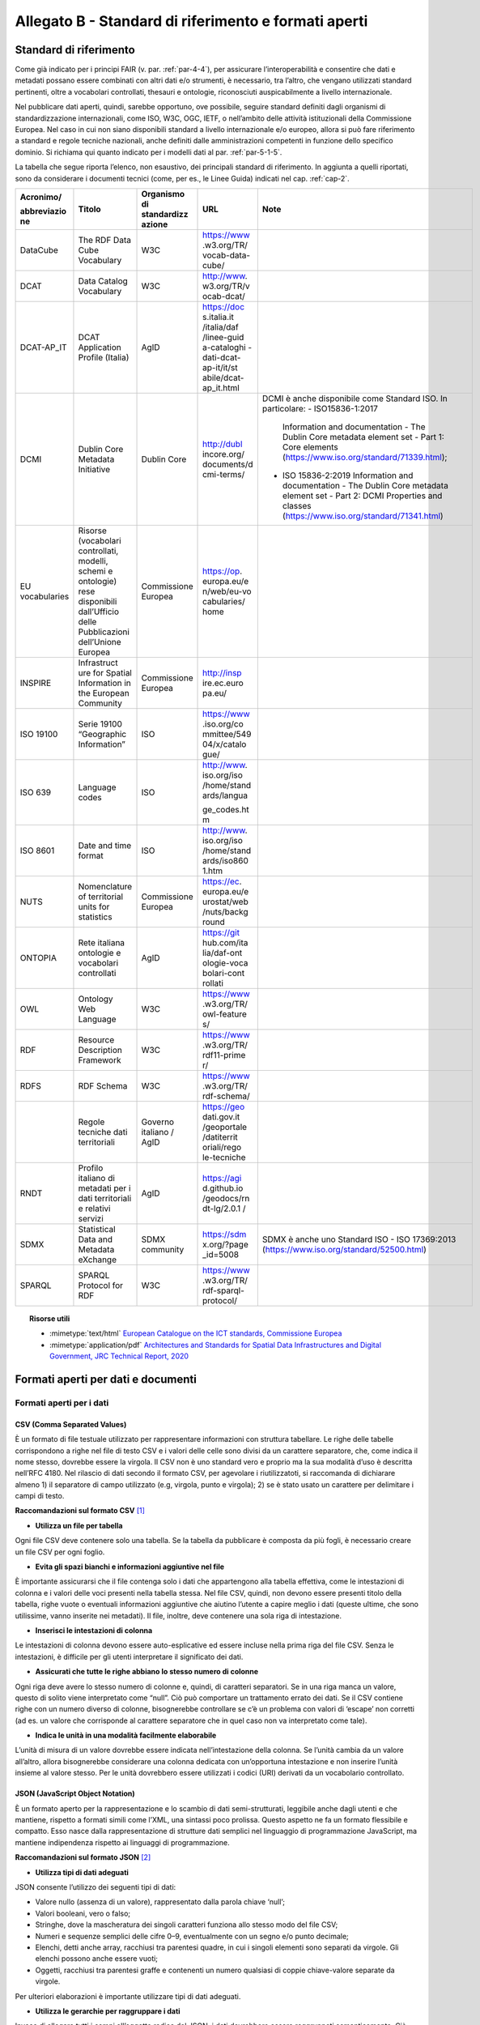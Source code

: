 **Allegato B** - Standard di riferimento e formati aperti
---------------------------------------------------------

Standard di riferimento
~~~~~~~~~~~~~~~~~~~~~~~

Come già indicato per i principi FAIR (v. par. :ref:`par-4-4`), per assicurare
l’interoperabilità e consentire che dati e metadati possano essere
combinati con altri dati e/o strumenti, è necessario, tra l’altro, che
vengano utilizzati standard pertinenti, oltre a vocabolari controllati,
thesauri e ontologie, riconosciuti auspicabilmente a livello
internazionale.

Nel pubblicare dati aperti, quindi, sarebbe opportuno, ove possibile,
seguire standard definiti dagli organismi di standardizzazione
internazionali, come ISO, W3C, OGC, IETF, o nell’ambito delle attività
istituzionali della Commissione Europea. Nel caso in cui non siano
disponibili standard a livello internazionale e/o europeo, allora si può
fare riferimento a standard e regole tecniche nazionali, anche definiti
dalle amministrazioni competenti in funzione dello specifico dominio. Si
richiama qui quanto indicato per i modelli dati al par. :ref:`par-5-1-5`.

La tabella che segue riporta l’elenco, non esaustivo, dei
principali standard di riferimento. In aggiunta a quelli riportati, sono
da considerare i documenti tecnici (come, per es., le Linee Guida)
indicati nel cap. :ref:`cap-2`.


+-------------+--------------+-------------+-------------+----------------------------------------------+
| Acronimo/   | Titolo       | Organismo   | URL         | Note                                         |
|             |              | di          |             |                                              |
| abbreviazio |              | standardizz |             |                                              |
| ne          |              | azione      |             |                                              |
+=============+==============+=============+=============+==============================================+
| DataCube    | The RDF      | W3C         | https://www |                                              |
|             | Data Cube    |             | .w3.org/TR/ |                                              |
|             | Vocabulary   |             | vocab-data- |                                              |
|             |              |             | cube/       |                                              |
+-------------+--------------+-------------+-------------+----------------------------------------------+
| DCAT        | Data         | W3C         | http://www. |                                              |
|             | Catalog      |             | w3.org/TR/v |                                              |
|             | Vocabulary   |             | ocab-dcat/  |                                              |
+-------------+--------------+-------------+-------------+----------------------------------------------+
| DCAT-AP_IT  | DCAT         | AgID        | https://doc |                                              |
|             | Application  |             | s.italia.it |                                              |
|             | Profile      |             | /italia/daf |                                              |
|             | (Italia)     |             | /linee-guid |                                              |
|             |              |             | a-cataloghi |                                              |
|             |              |             | -dati-dcat- |                                              |
|             |              |             | ap-it/it/st |                                              |
|             |              |             | abile/dcat- |                                              |
|             |              |             | ap_it.html  |                                              |
+-------------+--------------+-------------+-------------+----------------------------------------------+
| DCMI        | Dublin Core  | Dublin Core | http://dubl | DCMI è anche disponibile come Standard ISO.  |
|             | Metadata     |             | incore.org/ | In particolare:                              |
|             | Initiative   |             | documents/d | -  ISO15836-1:2017                           |
|             |              |             | cmi-terms/  |    Information and documentation  -          |
|             |              |             |             |    The Dublin Core metadata element set -    |
|             |              |             |             |    Part 1: Core elements                     |
|             |              |             |             |    (https://www.iso.org/standard/71339.html);|
|             |              |             |             |                                              |
|             |              |             |             | -  ISO 15836-2:2019                          |
|             |              |             |             |    Information and documentation -           |
|             |              |             |             |    The Dublin Core metadata element set -    |
|             |              |             |             |    Part 2: DCMI Properties and classes       |
|             |              |             |             |    (https://www.iso.org/standard/71341.html) |
+-------------+--------------+-------------+-------------+----------------------------------------------+
| EU          | Risorse      | Commissione | https://op. |                                              |
| vocabularies| (vocabolari  | Europea     | europa.eu/e |                                              |
|             | controllati, |             | n/web/eu-vo |                                              |
|             | modelli,     |             | cabularies/ |                                              |
|             | schemi e     |             | home        |                                              |
|             | ontologie)   |             |             |                                              |
|             | rese         |             |             |                                              |
|             | disponibili  |             |             |                                              |
|             | dall’Ufficio |             |             |                                              |
|             | delle        |             |             |                                              |
|             | Pubblicazioni|             |             |                                              |
|             | dell’Unione  |             |             |                                              |
|             | Europea      |             |             |                                              |
+-------------+--------------+-------------+-------------+----------------------------------------------+
| INSPIRE     | Infrastruct  | Commissione | http://insp |                                              |
|             | ure          | Europea     | ire.ec.euro |                                              |
|             | for Spatial  |             | pa.eu/      |                                              |
|             | Information  |             |             |                                              |
|             | in the       |             |             |                                              |
|             | European     |             |             |                                              |
|             | Community    |             |             |                                              |
+-------------+--------------+-------------+-------------+----------------------------------------------+
| ISO 19100   | Serie 19100  | ISO         | https://www |                                              |
|             | “Geographic  |             | .iso.org/co |                                              |
|             | Information” |             | mmittee/549 |                                              |
|             |              |             | 04/x/catalo |                                              |
|             |              |             | gue/        |                                              |
+-------------+--------------+-------------+-------------+----------------------------------------------+
| ISO 639     | Language     | ISO         | http://www. |                                              |
|             | codes        |             | iso.org/iso |                                              |
|             |              |             | /home/stand |                                              |
|             |              |             | ards/langua |                                              |
|             |              |             |             |                                              |
|             |              |             | ge_codes.ht |                                              |
|             |              |             | m           |                                              |
+-------------+--------------+-------------+-------------+----------------------------------------------+
| ISO 8601    | Date and     | ISO         | http://www. |                                              |
|             | time format  |             | iso.org/iso |                                              |
|             |              |             | /home/stand |                                              |
|             |              |             | ards/iso860 |                                              |
|             |              |             | 1.htm       |                                              |
+-------------+--------------+-------------+-------------+----------------------------------------------+
| NUTS        | Nomenclature | Commissione | https://ec. |                                              |
|             | of           | Europea     | europa.eu/e |                                              |
|             | territorial  |             | urostat/web |                                              |
|             | units for    |             | /nuts/backg |                                              |
|             | statistics   |             | round       |                                              |
+-------------+--------------+-------------+-------------+----------------------------------------------+
| ONTOPIA     | Rete         | AgID        | https://git |                                              |
|             | italiana     |             | hub.com/ita |                                              |
|             | ontologie e  |             | lia/daf-ont |                                              |
|             | vocabolari   |             | ologie-voca |                                              |
|             | controllati  |             | bolari-cont |                                              |
|             |              |             | rollati     |                                              |
+-------------+--------------+-------------+-------------+----------------------------------------------+
| OWL         | Ontology     | W3C         | https://www |                                              |
|             | Web          |             | .w3.org/TR/ |                                              |
|             | Language     |             | owl-feature |                                              |
|             |              |             | s/          |                                              |
+-------------+--------------+-------------+-------------+----------------------------------------------+
| RDF         | Resource     | W3C         | https://www |                                              |
|             | Description  |             | .w3.org/TR/ |                                              |
|             | Framework    |             | rdf11-prime |                                              |
|             |              |             | r/          |                                              |
+-------------+--------------+-------------+-------------+----------------------------------------------+
| RDFS        | RDF Schema   | W3C         | https://www |                                              |
|             |              |             | .w3.org/TR/ |                                              |
|             |              |             | rdf-schema/ |                                              |
+-------------+--------------+-------------+-------------+----------------------------------------------+
|             | Regole       | Governo     | https://geo |                                              |
|             | tecniche     | italiano /  | dati.gov.it |                                              |
|             | dati         | AgID        | /geoportale |                                              |
|             | territoriali |             | /datiterrit |                                              |
|             |              |             | oriali/rego |                                              |
|             |              |             | le-tecniche |                                              |
+-------------+--------------+-------------+-------------+----------------------------------------------+
| RNDT        | Profilo      | AgID        | https://agi |                                              |
|             | italiano di  |             | d.github.io |                                              |
|             | metadati     |             | /geodocs/rn |                                              |
|             | per i dati   |             | dt-lg/2.0.1 |                                              |
|             | territoriali |             | /           |                                              |
|             | e relativi   |             |             |                                              |
|             | servizi      |             |             |                                              |
+-------------+--------------+-------------+-------------+----------------------------------------------+
| SDMX        | Statistical  | SDMX        | https://sdm | SDMX è anche uno Standard ISO                |
|             | Data and     | community   | x.org/?page | - ISO 17369:2013                             |
|             | Metadata     |             | _id=5008    | (https://www.iso.org/standard/52500.html)    |
|             | eXchange     |             |             |                                              |
+-------------+--------------+-------------+-------------+----------------------------------------------+
| SPARQL      | SPARQL       | W3C         | https://www |                                              |
|             | Protocol     |             | .w3.org/TR/ |                                              |
|             | for RDF      |             | rdf-sparql- |                                              |
|             |              |             | protocol/   |                                              |
+-------------+--------------+-------------+-------------+----------------------------------------------+


.. topic:: Risorse utili
  :class: useful-docs

  - :mimetype:`text/html` `European Catalogue on the ICT standards, Commissione Europea <https://joinup.ec.europa.eu/collection/ict-standards-procurement/ict>`_

  - :mimetype:`application/pdf` `Architectures and Standards for Spatial Data Infrastructures and Digital Government, JRC Technical Report, 2020 <https://joinup.ec.europa.eu/sites/default/files/document/2020-09/jrc121025_jrc121025_architectures_and_standards_for_sdis_and_digital_government.pdf>`_


Formati aperti per dati e documenti
~~~~~~~~~~~~~~~~~~~~~~~~~~~~~~~~~~~

Formati aperti per i dati
^^^^^^^^^^^^^^^^^^^^^^^^^

**CSV (Comma Separated Values)**
''''''''''''''''''''''''''''''''

È un formato di file testuale utilizzato per rappresentare informazioni
con struttura tabellare. Le righe delle tabelle corrispondono a righe
nel file di testo CSV e i valori delle celle sono divisi da un carattere
separatore, che, come indica il nome stesso, dovrebbe essere la virgola. Il
CSV non è uno standard vero e proprio ma la sua modalità d’uso è
descritta nell’RFC 4180. Nel rilascio di dati secondo il formato CSV,
per agevolare i riutilizzatoti, si raccomanda di dichiarare almeno 1) il
separatore di campo utilizzato (e.g, virgola, punto e virgola); 2) se è
stato usato un carattere per delimitare i campi di testo.

**Raccomandazioni sul formato CSV**\  [1]_

-  **Utilizza un file per tabella**

Ogni file CSV deve contenere solo una tabella. Se la tabella da
pubblicare è composta da più fogli, è necessario creare un file CSV per
ogni foglio.

-  **Evita gli spazi bianchi e informazioni aggiuntive nel file**

È importante assicurarsi che il file contenga solo i dati che
appartengono alla tabella effettiva, come le intestazioni di colonna e i
valori delle voci presenti nella tabella stessa. Nel file CSV, quindi,
non devono essere presenti titolo della tabella, righe vuote o eventuali
informazioni aggiuntive che aiutino l’utente a capire meglio i dati
(queste ultime, che sono utilissime, vanno inserite nei metadati). Il
file, inoltre, deve contenere una sola riga di intestazione.

-  **Inserisci le intestazioni di colonna**

Le intestazioni di colonna devono essere auto-esplicative ed essere
incluse nella prima riga del file CSV. Senza le intestazioni, è
difficile per gli utenti interpretare il significato dei dati.

-  **Assicurati che tutte le righe abbiano lo stesso numero di colonne**

Ogni riga deve avere lo stesso numero di colonne e, quindi, di caratteri
separatori. Se in una riga manca un valore, questo di solito viene
interpretato come “null”. Ciò può comportare un trattamento errato dei
dati. Se il CSV contiene righe con un numero diverso di colonne,
bisognerebbe controllare se c’è un problema con valori di ‘escape’ non
corretti (ad es. un valore che corrisponde al carattere separatore che
in quel caso non va interpretato come tale).

-  **Indica le unità in una modalità facilmente elaborabile**

L’unità di misura di un valore dovrebbe essere indicata
nell’intestazione della colonna. Se l’unità cambia da un valore
all’altro, allora bisognerebbe considerare una colonna dedicata con
un’opportuna intestazione e non inserire l’unità insieme al valore
stesso. Per le unità dovrebbero essere utilizzati i codici (URI)
derivati da un vocabolario controllato.

**JSON (JavaScript Object Notation)**
'''''''''''''''''''''''''''''''''''''

È un formato aperto per la rappresentazione e lo scambio di dati
semi-strutturati, leggibile anche dagli utenti e che mantiene, rispetto
a formati simili come l’XML, una sintassi poco prolissa. Questo aspetto
ne fa un formato flessibile e compatto. Esso nasce dalla
rappresentazione di strutture dati semplici nel linguaggio di
programmazione JavaScript, ma mantiene indipendenza rispetto ai
linguaggi di programmazione.

**Raccomandazioni sul formato JSON**\  [2]_

-  **Utilizza tipi di dati adeguati**

JSON consente l’utilizzo dei seguenti tipi di dati:

-  Valore nullo (assenza di un valore), rappresentato dalla parola
   chiave ‘null’;

-  Valori booleani, vero o falso;

-  Stringhe, dove la mascheratura dei singoli caratteri funziona allo
   stesso modo del file CSV;

-  Numeri e sequenze semplici delle cifre 0–9, eventualmente con un
   segno e/o punto decimale;

-  Elenchi, detti anche array, racchiusi tra parentesi quadre, in cui i
   singoli elementi sono separati da virgole. Gli elenchi possono anche
   essere vuoti;

-  Oggetti, racchiusi tra parentesi graffe e contenenti un numero
   qualsiasi di coppie chiave-valore separate da virgole.

Per ulteriori elaborazioni è importante utilizzare tipi di dati
adeguati.

-  **Utilizza le gerarchie per raggruppare i dati**

Invece di allegare tutti i campi all’oggetto radice del JSON, i dati
dovrebbero essere raggruppati semanticamente. Ciò migliora la
leggibilità da parte degli esseri umani e può migliorare le prestazioni
durante l’elaborazione del file.

**XML (eXtensible Markup Language)**
''''''''''''''''''''''''''''''''''''

È un linguaggio di marcatura standardizzato dal W3C usato per
l’annotazione di documenti e per la costruzione di altri linguaggi più
specifici per l’annotazione di documenti. XML è basato sull’utilizzo di
marcatori (tag) che consentono di strutturare il contenuto informativo
da rappresentare. Nell’ambito del Web Semantico è stata definita una
specifica serializzazione RDF/XML.

**Raccomandazioni sul formato XML**\  [3]_

-  **Fornire una dichiarazione XML**

Ogni file XML dovrebbe avere una dichiarazione XML completa. Questa
contiene metadati relativi alla struttura del documento ed è importante
affinché le applicazioni elaborino correttamente il file.

-  **Fai l’ “escaping” dei caratteri speciali**

Quando vengono utilizzati caratteri speciali nei file XML, è necessario
eseguire l’ “escape”. Ciò garantisce una struttura del file pulita e
impedisce alle applicazioni utilizzate per l’elaborazione del file di
interpretare erroneamente i dati. L’ ‘escape’ viene eseguito
sostituendoli con le entità XML equivalenti.

-  **Utilizza nomi significativi per gli identificatori**

Tutti gli identificatori, siano essi tag o attributi, dovrebbero avere
nomi significativi e non dovrebbero auspicabilmente essere usati due
volte.

-  **Utilizza correttamente attributi ed elementi**

Sebbene non vi sia una direttiva vincolante obbligatoria in merito alla
codifica dei dati in elementi o attributi, la prassi è che le
informazioni che fanno parte dei dati effettivi debbano essere
rappresentate da elementi. I metadati che contengono informazioni
aggiuntive dovrebbero invece essere implementati come attributi.

-  **Rimuovi i dati specifici del programma**

XML, come qualsiasi formato aperto, dovrebbe essere sempre indipendente
da programmi o strumenti specifici utilizzati per l’elaborazione dei
file. Questo permette all’utente di scegliere lo strumento che
preferisce per il trattamento dei dati senza doverlo prima bonificare.

**Serializzazioni RDF**
'''''''''''''''''''''''

**N-triples**

È una serializzazione di RDF in cui ogni tripla è espressa interamente e
indipendentemente dalle altre. La concatenazione delle triple di un
dataset RDF secondo N-Triples avviene utilizzando il carattere punto
(es., <soggetto1> <predicato1> <oggetto1> . <soggetto2> <predicato2>
<oggetto2>).

**Notation3**

Notation3 (o N3) è una serializzazione RDF pensata per essere più
compatta rispetto a quella ottenuta utilizzando la sintassi XML. Essa
risulta più leggibile da parte degli utenti e possiede delle
caratteristiche che esulano dall’uso stretto di RDF (per es.,
rappresentazione di formule logiche).

**Turtle**

È una versione semplificata (un sottoinsieme di funzionalità) di N3. Un
dataset in Turtle è una rappresentazione testuale di un grafo RDF e, al
contrario di RDF/XML, è di più facile lettura e gestione anche manuale.

**JSON-LD**

È un formato di serializzazione per RDF, standardizzato dal W3C, che fa
uso di una sintassi JSON. Viene proposto come formato per Linked Data,
mascherando di proposito la sua natura di serializzazione di RDF per
ragioni di diffusione del formato. Il gruppo di lavoro che l’ha definito
ha posto come obiettivo, oltre quello di mettere a disposizione
un’ulteriore funzionalità al framework RDF, anche quello di avvicinare
il mondo dello sviluppo Web e degli utilizzatori dei sistemi di gestione
dati NoSQL (in particolare dei document store) al Web Semantico. Da un
punto di vista pratico è possibile rilasciare dati RDF utilizzando
questo «dialetto» JSON nelle situazioni in cui inizialmente non ci si
possa dotare di tecnologie ad-hoc come triple store. Allo stesso tempo,
con JSON-LD si fornisce uno strumento standard che consente il
collegamento di documenti JSON che per loro natura sono unità di
informazione indipendenti.

**Raccomandazioni sul formato RDF/xxx**\  [4]_

-  **Utilizza URI http per identificare le risorse**

Gli ID di una risorsa dovrebbero essere URI HTTP, poiché questi
consentono l’accesso diretto alla risorsa in questione. Rendono inoltre
le risorse indicizzabili dai motori di ricerca, il che migliora la loro
reperibilità.

-  **Utilizza ‘namespace’ (spazi dei nomi) quando possibile**

Sebbene gli spazi dei nomi non siano necessari per
l’elaborazione di RDF, riducono la verbosità e le dimensioni del file.

Formati aperti più diffusi per i dati geografici
^^^^^^^^^^^^^^^^^^^^^^^^^^^^^^^^^^^^^^^^^^^^^^^^

**Shapefile**
'''''''''''''

È il formato standard de-facto per la rappresentazione dei dati dei
sistemi informativi geografici (GIS). I dati sono di tipo vettoriale. Lo
shapefile è stato creato dalla società privata ESRI che rende comunque
pubbliche le sue specifiche. L’apertura delle specifiche ha consentito
lo sviluppo di diversi strumenti in grado di gestire e creare tale
formato. Seppur impropriamente ci si riferisca a uno shapefile, nella
pratica si devono considerare almeno tre file: un .shp contenente le
forme geometriche, un .dbf contenente il database degli attributi delle
forme geometriche e un file .shx come indice delle forme geometriche. A
questi tre si deve anche accompagnare un file .prj che contiene le
impostazioni del sistema di riferimento. Si raccomanda comunque di
specificare nei metadati la proiezione utilizzata. È importante notare
che non risulta ancora chiaro se tale formato lo si possa considerare
propriamente aperto (e quindi coerente con la definizione introdotta dal
CAD) di livello 3 secondo il modello per i dati proposto nel presente
documento. Tenuto conto dell’ampio uso di tale formato per la
rappresentazione dei dati geografici si ritiene opportuno includerlo
comunque in questo elenco.

**KML**
'''''''

È un formato basato su XML per rappresentare dati geografici. Nato con
Google, è diventato poi uno standard OGC. Le specifiche della versione
2.2 presentano una serie di entità XML attraverso cui archiviare le
coordinate geografiche che rappresentano punti, linee e poligoni
espressi in coordinate WGS84 e altre utili a definire gli stili
attraverso cui visualizzare i dati. Eventuali attributi delle geometrie
vanno espressi invece attraverso la personalizzazione di alcune entità.
Molti strumenti di conversione non si occupano tuttavia di creare questa
struttura dati e delegano gli attributi delle geometrie allo stile di
visualizzazione. Si consiglia pertanto di distribuire questo dato
prestando attenzione o, eventualmente, accompagnando il dataset assieme
ad un altro formato aperto per i dati geografici (ad esempio, .shp,
.geojson).

**GeoJSON**
'''''''''''

È un formato aperto per la rappresentazione e l’interscambio dei dati
territoriali in forma vettoriale, basato su JSON. Ogni dato è codificato
come oggetto che può rappresentare una geometria, una caratteristica o
una collezione di caratteristiche. A ogni oggetto è associato un insieme
di coppie nome/valore (membri). I principali nomi di membri che
rappresentano le caratteristiche dei dati geografici sono: «type» che
serve a indicare il tipo di geometria (punto, linea, poligono o insieme
multi-parte di questi tipi); «coordinates» attraverso cui sono indicate
le coordinate dell’oggetto in un dato sistema di riferimento; «bbox»
attraverso cui sono indicate le coordinate di un riquadro di
delimitazione geografica; «crs» (opzionale) per l’indicazione del
sistema di riferimento. Inoltre, è possibile associare all’oggetto
specifici attributi, attraverso il membro con nome «properties». Si
tratta di un formato molto diffuso e supportato da diversi software,
ampiamente utilizzato in ambito di sviluppo web. Nel 2016 è stata
pubblicata la relativa RFC 7946 “The GeoJSON Format”. La specifica
raccomanda di limitare la precisione delle coordinate a 6 decimali,
attraverso cui si può specificare qualsiasi posizione sulla terra con
una tolleranza di 10 centimetri. La specifica inoltre richiede che i
dati siano memorizzati con un sistema di riferimento di coordinate
geografiche WGS 84, in latitudine e longitudine, nello stesso stile dei
dati GPS.

**GML (Geography Markup Language)**
'''''''''''''''''''''''''''''''''''

È una grammatica XML che rappresenta un formato di scambio aperto per i
dati territoriali. Definita originariamente da OGC, e diventata poi lo
Standard ISO 19136:2008, essa fornisce la codifica XML (schemi XSD)
delle classi concettuali definite in diversi Standard ISO della serie
19100 e di classi aggiuntive quali: geometrie, oggetti topologici, unità
di misura, tipi di base, riferimenti temporali, caratteristiche, sistemi
di riferimento, copertura.

**GeoPackage**
''''''''''''''

È un formato aperto per la rappresentazione di dati geografici e può
essere un’alternativa al suddetto formato shapefile. Esso supporta
SpatiaLite ovvero un’estensione dello schema del database SQLite. Il
principale vantaggio offerto da GeoPackage è quello di rappresentare in
un unico file diversi dati geografici, sia di tipo vettoriale che
raster, che possono essere gestiti anche tramite apposite interrogazioni
SQL. Lo standard è riconosciuto dall’Open Geospatial Consortium.

Formati aperti per i documenti
^^^^^^^^^^^^^^^^^^^^^^^^^^^^^^

**ODF (Open Document Format)**
''''''''''''''''''''''''''''''

È uno standard dell’OASIS che specifica le caratteristiche di un formato
per documenti digitali basato su XML, indipendente dall’applicazione e
dalla piattaforma utilizzata. La seguente serie di formati aperti è
parte dello standard OASIS ODF:

· ODT (Open Document Text). Standard aperto per documenti testuali. È
stato adottato come formato principale per i testi in alcune suite per
l’automazione d’ufficio come OpenOffice.org e LibreOffice; è supportato
da altre come Microsoft Office, Google Drive e IBM Lotus.

· ODS (Open Document Spreadsheet). Standard aperto per fogli di calcolo.
Come nel caso precedente, è stato adottato come formato principale per i
fogli di calcolo in alcune suite per l’automazione d’ufficio come
OpenOffice.org e LibreOffice; è supportato da altre come Microsoft
Office, Google Drive e IBM Lotus.

· ODP (Open Document Presentation). Standard aperto per documenti di
presentazione. È stato adottato come formato principale per i documenti
di presentazione in alcune suite per l’automazione d’ufficio come
OpenOffice.org e LibreOffice; è supportato da altre come Microsoft
Office, Google Drive e IBM Lotus.

**PDF**
'''''''

È un formato aperto creato da Adobe per la rappresentazione di documenti
contenenti testo e immagini che sia indipendente dalla piattaforma di
lettura (applicativo, sistema operativo e hardware). È stato
standardizzato dall’ISO (ISO/IEC 32000-1:2008) con una serie di formati
differenti, ognuno avente una propria prerogativa (per es., PDF/UA per
l’accessibilità, PDF/H per documenti sanitari, PDF/A per
l’archiviazione, ecc.). Si noti che rilasciare dati secondo tale formato
limita fortemente il riutilizzo dei dati stessi in quanto l’intervento
umano richiesto per la loro elaborazione è molto elevato (dati
rilasciati in formato PDF con una licenza aperta rappresentano solo il
primo livello del modello dei dati aperti).

**Akoma Ntoso**
'''''''''''''''

È un linguaggio basato su XML per la rappresentazione di documenti
giuridici. Nel 2017 è diventato una specifica OASIS.


Altri formati per i dati di elevato valore
^^^^^^^^^^^^^^^^^^^^^^^^^^^^^^^^^^^^^^^^^^

Per le serie di dati di elevato valore, la bozza di Regolamento UE dispone che, in generale, si debba utilizzare un formato aperto e leggibile meccanicamente riconosciuto nell’Unione o a livello internazionale, indicazione che può trovare attuazione seguendo il REQUISITO 2 e quanto riportato innanzi nel presente allegato.

Per alcune categorie tematiche, il predetto Regolamento indica la possibilità di utilizzare anche alcuni formati specifici che sono riportati di seguito.


Formati per dati meteorologici
''''''''''''''''''''''''''''''

Per i **dati di osservazione misurati dalle stazioni meteorologiche**, oltre al **JSON** da utilizzare per dati orari, possono essere utilizzati i seguenti formati:

  -	**BUFR (Binary Universal Form for the Representation of meteorological data)**, formato di dati gestito dall’Organizzazione Meteorologica Mondiale (WMO – World   Meteorological Organization) [5]_;
  
  -	**NetCDF (Network Common Data Form)**, insieme di librerie software e formati di dati indipendenti dalla macchina che supportano la creazione, l’accesso e la condivisione di dati scientifici *array-oriented* [6]_;
  
  -	**ASCII (American Standard Code for Information Interchange)**, codice per la codifica dei caratteri da utilizzare per lo scambio generale di informazioni tra sistemi di elaborazione e comunicazione [7]_.
  
Per i **dati climatici**, possono essere utilizzati i formati **NetCDF** e **JSON**.

Per gli **avvisi meteo** possono essere utilizzati i seguenti formati:

  - **CAP (Common Alerting Protocol)**, formato di dati basato su XML per lo scambio di avvisi pubblici ed emergenze tra tecnologie di allerta [8]_;
  
  -	**RSS (Really Simple Syndication)/Atom**, formati di dati basati su XML per distribuire contenuti come elenchi di informazioni conosciuti come “feed” [9]_.
  
Per i **dati radar**, oltre al **JSON**, può essere utilizzato il formato **HDF5 (Hierarchical Data Format)**, progettato per archiviare e organizzare grandi quantità di dati [10]_.

Per i **dati del modello NWP (Numerical weather prediction)**, oltre al **JSON** e a **NetCDF**, si può utilizzare il formato **GRIB (General Representation of fields In Binary)**, rappresentazione binaria di dati risultanti da un’osservazione o da una simulazione su modello numerico di una proprietà osservabile in un dominio spaziale e temporale su un sistema di riferimento geospaziale o celeste [11]_.


Formati per dati statistici
'''''''''''''''''''''''''''

Per i **dati statistici** il Regolamento indica che, oltre a **CSV**, **JSON** e qualsiasi altro formato aperto e leggibile meccanicamente, si può utilizzare anche **SDMX (Statistical Data and Metadata eXchange)**, uno standard ISO progettato per descrivere dati statistici e relativi metadati, normalizzare il loro scambio e migliorare la loro condivisione tra organizzazioni statistiche e simili [12]_.


Formati per i dati relativi alle imprese e alla proprietà delle imprese
'''''''''''''''''''''''''''''''''''''''''''''''''''''''''''''''''''''''

Oltre all’indicazione di utilizzare qualsiasi formato che sia aperto e leggibile meccanicamente, per i documenti che rientrano nel campo di applicazione del Regolamento Delegato (UE) 2018/81579 della Commissione il Regolamento indica di utilizzare il formato **XHTML (Xtensible HyperText Markup Language)**, un linguaggio di marcatura per creare pagine web che utilizza la sintassi XML [13]_.




.. [1] Tratte dal documento “data.europa.eu – Data quality guidelines”, indicato nel box “Risorse utili”, a cui si rimanda per ulteriori approfondimenti.

.. [2] Tratte dal documento “data.europa.eu – Data quality guidelines”, indicato nel box “Risorse utili”, a cui si rimanda per ulteriori approfondimenti.

.. [3] Tratte dal documento “data.europa.eu – Data quality guidelines”, indicato nel box “Risorse utili”, a cui si rimanda per ulteriori approfondimenti.

.. [4] Tratte dal documento “data.europa.eu – Data quality guidelines”, indicato nel box “Risorse utili”, a cui si rimanda per ulteriori approfondimenti.

.. [5] https://community.wmo.int/activity-areas/wmo-codes/manual-codes/bufr-edition-3-and-crex-edition-1

.. [6] https://www.unidata.ucar.edu/software/netcdf/

.. [7] https://datatracker.ietf.org/doc/html/rfc20 

.. [8] http://docs.oasis-open.org/emergency/cap/v1.2/CAP-v1.2-os.pdf

.. [9] Per RSS v. https://www.rssboard.org/rss-2-0-1, per Atom v. https://datatracker.ietf.org/doc/html/rfc4287

.. [10] https://www.hdfgroup.org/solutions/hdf5/

.. [11] https://old.wmo.int/extranet/pages/prog/www/WMOCodes/ManualonCodes.html#Codes

.. [12] https://sdmx.org/?page_id=5008

.. [13] https://www.w3.org/TR/2018/SPSD-xhtml-basic-20180327/



.. forum_italia::
   :topic_id: 29849
   :scope: document
